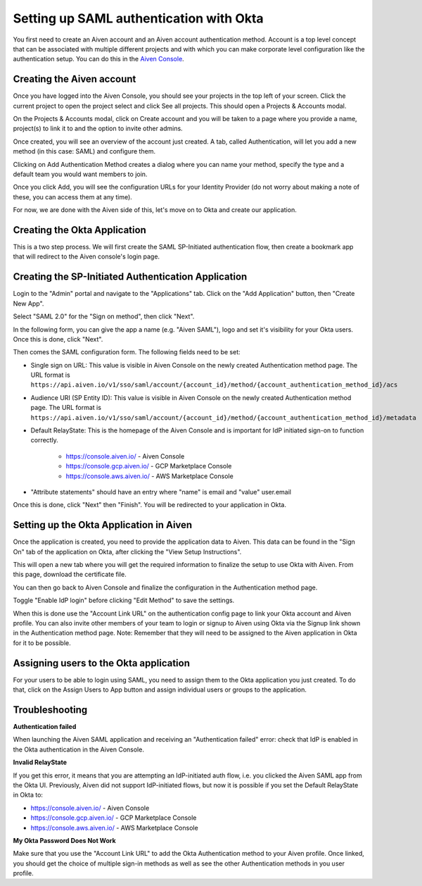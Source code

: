 Setting up SAML authentication with Okta
======================================

You first need to create an Aiven account and an Aiven account authentication method. Account is a top level concept that can be associated with multiple different projects and with which you can make corporate level configuration like the authentication setup. You can do this in the `Aiven Console <https://console.aiven.io>`_.

Creating the Aiven account
--------------------------

Once you have logged into the Aiven Console, you should see your projects in the top left of your screen. Click the current project to open the project select and click See all projects. This should open a Projects & Accounts modal.

.. image:: /images/platform/howto/see-all-projects.png

On the Projects & Accounts modal, click on Create account and you will be taken to a page where you provide a name, project(s) to link it to and the option to invite other admins.

.. image:: /images/platform/howto/console-aiven-account-create.png

Once created, you will see an overview of the account just created. A tab, called Authentication, will let you add a new method (in this case: SAML) and configure them.

.. image:: /images/platform/howto/authentication-methods.png

Clicking on Add Authentication Method creates a dialog where you can name your method, specify the type and a default team you would want members to join.

.. image:: /images/platform/howto/add-auth-method-okta.png

Once you click Add, you will see the configuration URLs for your Identity Provider (do not worry about making a note of these, you can access them at any time).

.. image:: /images/platform/howto/configuration-urls.png

For now, we are done with the Aiven side of this, let's move on to Okta and create our application.

Creating the Okta Application
--------------------------

This is a two step process. We will first create the SAML SP-Initiated authentication flow, then create a bookmark app that will redirect to the Aiven console's login page.

Creating the SP-Initiated Authentication Application
----------------------------------------------------

Login to the "Admin" portal and navigate to the "Applications" tab. Click on the "Add Application" button, then "Create New App".

Select "SAML 2.0" for the "Sign on method", then click "Next".

In the following form, you can give the app a name (e.g. "Aiven SAML"), logo and set it's visibility for your Okta users. Once this is done, click "Next".

.. image:: /images/platform/howto/admin-okta-admin-apps-saml-wizard.png

Then comes the SAML configuration form. The following fields need to be set:

* Single sign on URL: This value is visible in Aiven Console on the newly created Authentication method page. The URL format is ``https://api.aiven.io/v1/sso/saml/account/{account_id}/method/{account_authentication_method_id}/acs`` 

* Audience URI (SP Entity ID): This value is visible in Aiven Console on the newly created Authentication method page. The URL format is ``https://api.aiven.io/v1/sso/saml/account/{account_id}/method/{account_authentication_method_id}/metadata`` 

* Default RelayState: This is the homepage of the Aiven Console and is important for IdP initiated sign-on to function correctly.
    
    * https://console.aiven.io/ - Aiven Console
    
    * https://console.gcp.aiven.io/ - GCP Marketplace Console

    * https://console.aws.aiven.io/ - AWS Marketplace Console

* "Attribute statements" should have an entry where "name" is email  and "value" user.email


Once this is done, click "Next" then "Finish". You will be redirected to your application in Okta.

Setting up the Okta Application in Aiven
----------------------------------------

Once the application is created, you need to provide the application data to Aiven. This data can be found in the "Sign On" tab of the application on Okta, after clicking the "View Setup Instructions".

.. image:: /images/platform/howto/okta-admin-app.png

This will open a new tab where you will get the required information to finalize the setup to use Okta with Aiven. From this page, download the certificate file.

You can then go back to Aiven Console and finalize the configuration in the Authentication method page.

.. image:: /images/platform/howto/account-authentication-okta.png

Toggle "Enable IdP login" before clicking "Edit Method" to save the settings.

.. image:: /images/platform/howto/aiven-edit-okta-idp.png

When this is done use the "Account Link URL" on the authentication config page to link your Okta account and Aiven profile. You can also invite other members of your team to login or signup to Aiven using Okta via the Signup link shown in the Authentication method page. Note: Remember that they will need to be assigned to the Aiven application in Okta for it to be possible.

Assigning users to the Okta application
---------------------------------------

For your users to be able to login using SAML, you need to assign them to the Okta application you just created. To do that, click on the Assign Users to App button and assign individual users or groups to the application.

.. image:: /images/platform/howto/okta-assign-applications.png

Troubleshooting
---------------

**Authentication failed**

When launching the Aiven SAML application and receiving an "Authentication failed" error: check that IdP is enabled in the Okta authentication in the Aiven Console.

.. image:: /images/platform/howto/idp-enabled.png

**Invalid RelayState**

If you get this error, it means that you are attempting an IdP-initiated auth flow, i.e. you clicked the Aiven SAML app from the Okta UI. Previously, Aiven did not support IdP-initiated flows, but now it is possible if you set the Default RelayState in Okta to: 

* https://console.aiven.io/ - Aiven Console

* https://console.gcp.aiven.io/ - GCP Marketplace Console

* https://console.aws.aiven.io/ - AWS Marketplace Console

**My Okta Password Does Not Work**

Make sure that you use the "Account Link URL" to add the Okta Authentication method to your Aiven profile. Once linked, you should get the choice of multiple sign-in methods as well as see the other Authentication methods in you user profile.
